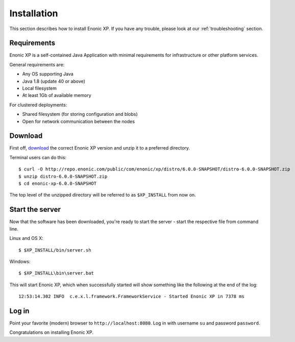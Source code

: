 Installation
============

This section describes how to install Enonic XP. If you have any trouble,
please look at our :ref:`troubleshooting` section.

Requirements
------------

Enonic XP is a self-contained Java Application with minimal requirements for
infrastructure or other platform services.

General requirements are:

* Any OS supporting Java
* Java 1.8 (update 40 or above)
* Local filesystem
* At least 1Gb of available memory

For clustered deployments:

* Shared filesystem (for storing configuration and blobs)
* Open for network communication between the nodes

Download
--------

First off, `download <http://repo.enonic.com/public/com/enonic/xp/distro>`_
the correct Enonic XP version and unzip it to a preferred directory.

Terminal users can do this::

  $ curl -O http://repo.enonic.com/public/com/enonic/xp/distro/6.0.0-SNAPSHOT/distro-6.0.0-SNAPSHOT.zip
  $ unzip distro-6.0.0-SNAPSHOT.zip
  $ cd enonic-xp-6.0.0-SNAPSHOT

The top level of the unzipped directory will be referred to as ``$XP_INSTALL``
from now on.

Start the server
----------------

Now that the software has been downloaded, you're ready to start the
server - start the respective file from command line.

Linux and OS X::

  $ $XP_INSTALL/bin/server.sh

Windows::

  $ $XP_INSTALL\bin\server.bat

This will start Enonic XP, which when successfully started will show something
like the following at the end of the log::

  12:53:14.302 INFO  c.e.x.l.framework.FrameworkService - Started Enonic XP in 7378 ms

Log in
------

Point your favorite (modern) browser to ``http://localhost:8080``. Log in with
username ``su`` and password ``password``.

Congratulations on installing Enonic XP.
